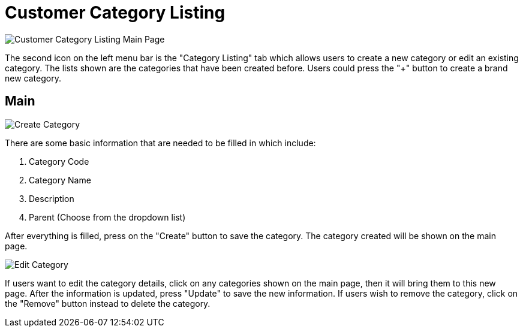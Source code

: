 [#h3_customer_maintenance_customer_category_listing]
= Customer Category Listing

image::customer-category-listing-mainpage.png[Customer Category Listing Main Page, align = "center"]

The second icon on the left menu bar is the "Category Listing" tab which allows users to create a new category or edit an existing category. The lists shown are the categories that have been created before. Users could press the "+" button to create a brand new category. 

== Main

image::create-category.png[Create Category, align = "center"]

There are some basic information that are needed to be filled in which include:

1. Category Code
2. Category Name
3. Description
4. Parent (Choose from the dropdown list)

After everything is filled, press on the "Create" button to save the category. The category created will be shown on the main page.

image::edit-category.png[Edit Category, align = "center"]

If users want to edit the category details, click on any categories shown on the main page, then it will bring them to this new page. After the information is updated, press "Update" to save the new information. If users wish to remove the category, click on the "Remove" button instead to delete the category. 
